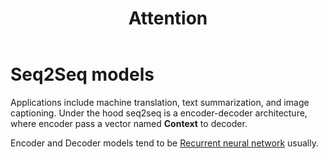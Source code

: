 :PROPERTIES:
:ID:       f9a2bb31-aad5-452c-90f0-7b24c7cd1ac4
:END:
#+title: Attention

* Seq2Seq models

[[./img/seq2seq.gif]]

Applications include machine translation, text summarization, and image captioning.
Under the hood seq2seq is a encoder-decoder architecture, where encoder pass a vector named *Context* to decoder.

[[./img/seq2seq2.gif]]

Encoder and Decoder models tend to be [[id:e6912603-7852-4359-847c-d14008e9045e][Recurrent neural network]] usually.
